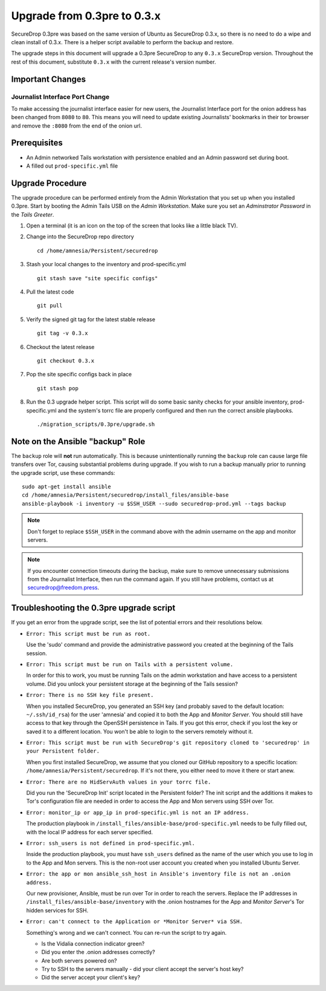 Upgrade from 0.3pre to 0.3.x
============================

SecureDrop 0.3pre was based on the same version of Ubuntu as
SecureDrop 0.3.x, so there is no need to do a wipe and clean install
of 0.3.x. There is a helper script available to perform the backup and
restore.

The upgrade steps in this document will upgrade a 0.3pre SecureDrop to
any ``0.3.x`` SecureDrop version. Throughout the rest of this document,
substitute ``0.3.x`` with the current release's version number.

Important Changes
-----------------

Journalist Interface Port Change
~~~~~~~~~~~~~~~~~~~~~~~~~~~~~~

To make accessing the journalist interface easier for new users, the
Journalist Interface port for the onion address has been changed from
``8080`` to ``80``. This means you will need to update existing
Journalists' bookmarks in their tor browser and remove the ``:8080``
from the end of the onion url.

Prerequisites
-------------

-  An Admin networked Tails workstation with persistence enabled and an
   Admin password set during boot.

-  A filled out ``prod-specific.yml`` file

Upgrade Procedure
-----------------

The upgrade procedure can be performed entirely from the Admin
Workstation that you set up when you installed 0.3pre. Start by
booting the Admin Tails USB on the *Admin Workstation*. Make sure you
set an *Adminstrator Password* in the *Tails Greeter*.

#. Open a terminal (it is an icon on the top of the screen that looks
   like a little black TV).

#. Change into the SecureDrop repo directory ::

     cd /home/amnesia/Persistent/securedrop

#. Stash your local changes to the inventory and prod-specific.yml ::

     git stash save "site specific configs"

#. Pull the latest code ::

     git pull

#. Verify the signed git tag for the latest stable release ::

     git tag -v 0.3.x

#. Checkout the latest release ::

     git checkout 0.3.x

#. Pop the site specific configs back in place ::

     git stash pop

#. Run the 0.3 upgrade helper script. This script will do some basic
   sanity checks for your ansible inventory, prod-specific.yml and the
   system's torrc file are properly configured and then run the correct
   ansible playbooks. ::

     ./migration_scripts/0.3pre/upgrade.sh

Note on the Ansible "backup" Role
---------------------------------

The ``backup`` role will **not** run automatically. This is because
unintentionally running the ``backup`` role can cause large file
transfers over Tor, causing substantial problems during upgrade.  If
you wish to run a backup manually prior to running the upgrade script,
use these commands: ::

  sudo apt-get install ansible
  cd /home/amnesia/Persistent/securedrop/install_files/ansible-base
  ansible-playbook -i inventory -u $SSH_USER --sudo securedrop-prod.yml --tags backup

.. note:: Don't forget to replace ``$SSH_USER`` in the command
	  above with the admin username on the app and monitor
	  servers.

.. note:: If you encounter connection timeouts during the backup,
	  make sure to remove unnecessary submissions from the
	  Journalist Interface, then run the command again. If you
	  still have problems, contact us at
	  securedrop@freedom.press.

Troubleshooting the 0.3pre upgrade script
-----------------------------------------

If you get an error from the upgrade script, see the list of potential errors and their resolutions below.

- ``Error: This script must be run as root.``

  Use the 'sudo' command and provide the administrative password you
  created at the beginning of the Tails session.

- ``Error: This script must be run on Tails with a persistent volume.``

  In order for this to work, you must be running Tails on the admin
  workstation and have access to a persistent volume. Did you unlock
  your persistent storage at the beginning of the Tails session?

- ``Error: There is no SSH key file present.``

  When you installed SecureDrop, you generated an SSH key (and
  probably saved to the default location: ``~/.ssh/id_rsa``) for the
  user 'amnesia' and copied it to both the App and *Monitor Server*. You
  should still have access to that key through the OpenSSH
  persistence in Tails. If you got this error, check if you lost the
  key or saved it to a different location. You won't be able to login
  to the servers remotely without it.

- ``Error: This script must be run with SecureDrop's git repository cloned to 'securedrop' in your Persistent folder.``

  When you first installed SecureDrop, we assume that you cloned our
  GitHub repository to a specific location:
  ``/home/amnesia/Persistent/securedrop``. If it's not there, you
  either need to move it there or start anew.

- ``Error: There are no HidServAuth values in your torrc file.``

  Did you run the 'SecureDrop Init' script located in the Persistent
  folder?  The init script and the additions it makes to Tor's
  configuration file are needed in order to access the App and Mon
  servers using SSH over Tor.

- ``Error: monitor_ip or app_ip in prod-specific.yml is not an IP address.``

  The production playbook in
  ``/install_files/ansible-base/prod-specific.yml`` needs to be fully
  filled out, with the local IP address for each server specified.

- ``Error: ssh_users is not defined in prod-specific.yml.``

  Inside the production playbook, you must have ``ssh_users`` defined
  as the name of the user which you use to log in to the App and Mon
  servers. This is the non-root user account you created when you
  installed Ubuntu Server.

- ``Error: the app or mon ansible_ssh_host in Ansible's inventory file is not an .onion address.``

  Our new provisioner, Ansible, must be run over Tor in order to
  reach the servers. Replace the IP addresses in
  ``/install_files/ansible-base/inventory`` with the .onion hostnames
  for the App and *Monitor Server*'s Tor hidden services for SSH.

- ``Error: can't connect to the Application or *Monitor Server* via SSH.``

  Something's wrong and we can't connect. You can re-run the script
  to try again.

  - Is the Vidalia connection indicator green?

  - Did you enter the .onion addresses correctly?

  - Are both servers powered on?

  - Try to SSH to the servers manually - did your client accept the
    server's host key?

  - Did the server accept your client's key?
